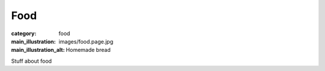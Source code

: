 Food
====

:category: food
:main_illustration: images/food.page.jpg
:main_illustration_alt: Homemade bread

Stuff about food
